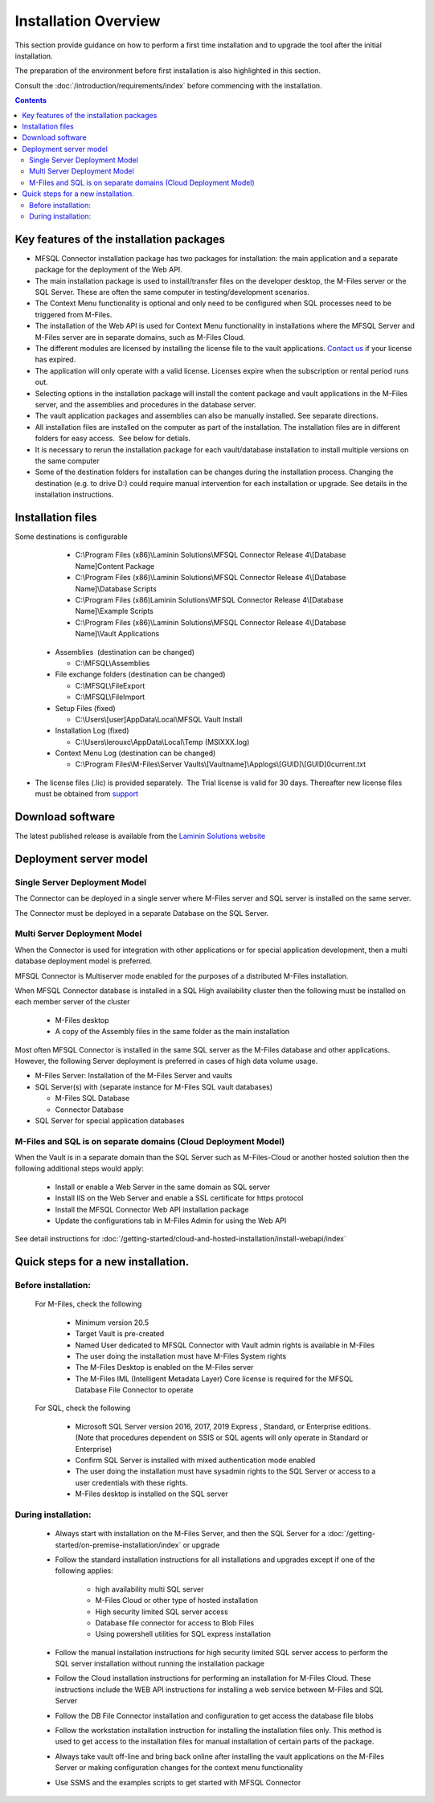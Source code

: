 =====================
Installation Overview
=====================

This section provide guidance on how to perform a first time installation and to upgrade the tool after the initial installation.

The preparation of the environment before first installation is also highlighted in this section.

Consult the :doc:`/introduction/requirements/index` before commencing with the installation.

.. contents::


Key features of the installation packages
-----------------------------------------

-  MFSQL Connector installation package has two packages for installation: the main application and a separate package for the deployment of the Web API.
-  The main installation package is used to install/transfer files on the
   developer desktop, the M-Files server or the SQL Server. These are
   often the same computer in testing/development scenarios.
-  The Context Menu functionality is optional and only need to be configured when SQL processes need to be triggered from M-Files.
-  The installation of the Web API is used for Context Menu functionality in installations where the MFSQL Server and M-Files server are in separate domains, such as M-Files Cloud.
-  The different modules are licensed by installing the license file to
   the vault applications. `Contact us <mailto:MFSQL@lamininsolutions.com>`__ if your license has expired.
-  The application will only operate with a valid license. Licenses
   expire when the subscription or rental period runs out.
-  Selecting options in the installation package will install the
   content package and vault applications in the M-Files server, and the
   assemblies and procedures in the database server.
-  The vault application packages and assemblies can also be manually
   installed. See separate directions. 
-  All installation files are installed on the computer as part of the
   installation. The installation files are in different folders for easy access.  See below for detials.
-  It is necessary to rerun the installation package for each
   vault/database installation to install multiple versions on the same
   computer
-  Some of the destination folders for installation can be changes during the installation process. Changing the destination (e.g. to drive D:) could require manual intervention for each installation or upgrade. See details in the installation instructions.

Installation files
------------------

Some destinations is configurable

      -  C:\\Program Files (x86)\\Laminin Solutions\\MFSQL Connector
         Release 4\\[Database Name]\Content Package
      -  C:\\Program Files (x86)\\Laminin Solutions\\MFSQL Connector
         Release 4\\[Database Name]\\Database Scripts
      -  C:\\Program Files (x86)Laminin Solutions\\MFSQL Connector
         Release 4\\[Database Name]\\Example Scripts
      -  C:\\Program Files (x86)\\Laminin Solutions\\MFSQL Connector
         Release 4\\[Database Name]\\Vault Applications

   -  Assemblies  (destination can be changed)

      -  C:\\MFSQL\\Assemblies

   -  File exchange folders (destination can be changed)

      -  C:\\MFSQL\\FileExport
      -  C:\\MFSQL\\FileImport

   -  Setup Files (fixed)

      -  C:\\Users\\[user]AppData\\Local\\MFSQL Vault Install

   -  Installation Log (fixed)

      -  C:\\Users\\lerouxc\\AppData\\Local\\Temp (MSIXXX.log)

   -  Context Menu Log (destination can be changed)

      -  C:\\Program Files\\M-Files\\Server Vaults\\[Vaultname]\\Applogs\\[GUID]\\[GUID]\0\current.txt

-  The license files (.lic) is provided separately.  The Trial
   license is valid for 30 days. Thereafter new license files must be
   obtained from `support <mailto:support@lamininsolutions.com>`__

Download software
-----------------

The latest published release is available from the `Laminin Solutions website <https://lamininsolutions.com/what-we-do/mfsql-connector/>`_

Deployment server model
-----------------------

Single Server Deployment Model
~~~~~~~~~~~~~~~~~~~~~~~~~~~~~~

The Connector can be deployed in a single server where M-Files server
and SQL server is installed on the same server.

The Connector must be deployed in a separate Database on the SQL Server.

Multi Server Deployment Model
~~~~~~~~~~~~~~~~~~~~~~~~~~~~~

When the Connector is used for integration with other applications or
for special application development, then a multi database deployment
model is preferred.

MFSQL Connector is Multiserver mode enabled for the purposes of a distributed M-Files installation.

When MFSQL Connector database is installed in a SQL High availability cluster then the following must be installed on each member server of the cluster

 - M-Files desktop
 - A copy of the Assembly files in the same folder as the main installation

Most often MFSQL Connector is installed in the same SQL server as the M-Files database and other applications.  However, the following Server deployment is preferred in cases of high data
volume usage.

-  M-Files Server: Installation of the M-Files Server and vaults
-  SQL Server(s) with (separate instance for M-Files SQL vault
   databases)

   -  M-Files SQL Database
   -  Connector Database

-  SQL Server for special application databases

M-Files and SQL is on separate domains (Cloud Deployment Model)
~~~~~~~~~~~~~~~~~~~~~~~~~~~~~~~~~~~~~~~~~~~~~~~~~~~~~~~~~~~~~~~

When the Vault is in a separate domain than the SQL Server such as M-Files-Cloud or another hosted solution then the following additional steps would apply:

 - Install or enable a Web Server in the same domain as SQL server
 - Install IIS on the Web Server and enable a SSL certificate for https protocol
 - Install the MFSQL Connector Web API installation package
 - Update the configurations tab in M-Files Admin for using the Web API

See detail instructions for :doc:`/getting-started/cloud-and-hosted-installation/install-webapi/index`

Quick steps for a new installation.
-----------------------------------

Before installation:
~~~~~~~~~~~~~~~~~~~~

 For M-Files, check the following

    -  Minimum version 20.5
    -  Target Vault is pre-created
    -  Named User dedicated to MFSQL Connector with Vault admin rights is
       available in M-Files
    -  The user doing the installation must have M-Files System rights
    -  The M-Files Desktop is enabled on the M-Files server
    -  The M-Files IML (Intelligent Metadata Layer) Core license is
       required for the MFSQL Database File Connector to operate

 For SQL, check the following

    -  Microsoft SQL Server version 2016, 2017, 2019 Express , Standard, or Enterprise editions.  (Note that procedures dependent on SSIS or SQL agents will only operate in Standard or Enterprise)
    -  Confirm SQL Server is installed with mixed authentication mode enabled
    -  The user doing the installation must have sysadmin rights to the SQL Server or access to a user credentials with these rights.
    -  M-Files desktop is installed on the SQL server

During installation:
~~~~~~~~~~~~~~~~~~~~

 -  Always start with installation on the M-Files Server, and then the
    SQL Server for a :doc:`/getting-started/on-premise-installation/index` or upgrade
 -  Follow the standard installation instructions for all installations and upgrades except if one of the following applies:

      - high availability multi SQL server
      - M-Files Cloud or other type of hosted installation
      - High security limited SQL server access
      - Database file connector for access to Blob Files
      - Using powershell utilities for SQL express installation

 -  Follow the manual installation instructions for high security limited SQL server access to perform the SQL
    server installation without running the installation package
 -  Follow the Cloud installation instructions for performing an installation for M-Files Cloud. These instructions include the WEB API instructions for installing a web service between M-Files and SQL Server
 -  Follow the DB File Connector installation and configuration to get access the database file blobs
 -  Follow the workstation installation instruction for installing the
    installation files only. This method is used to get access to the
    installation files for manual installation of certain parts of the
    package.
 -  Always take vault off-line and bring back online after installing the
    vault applications on the M-Files Server or making configuration changes for the context menu functionality
 -  Use SSMS and the examples scripts to get started with MFSQL Connector
